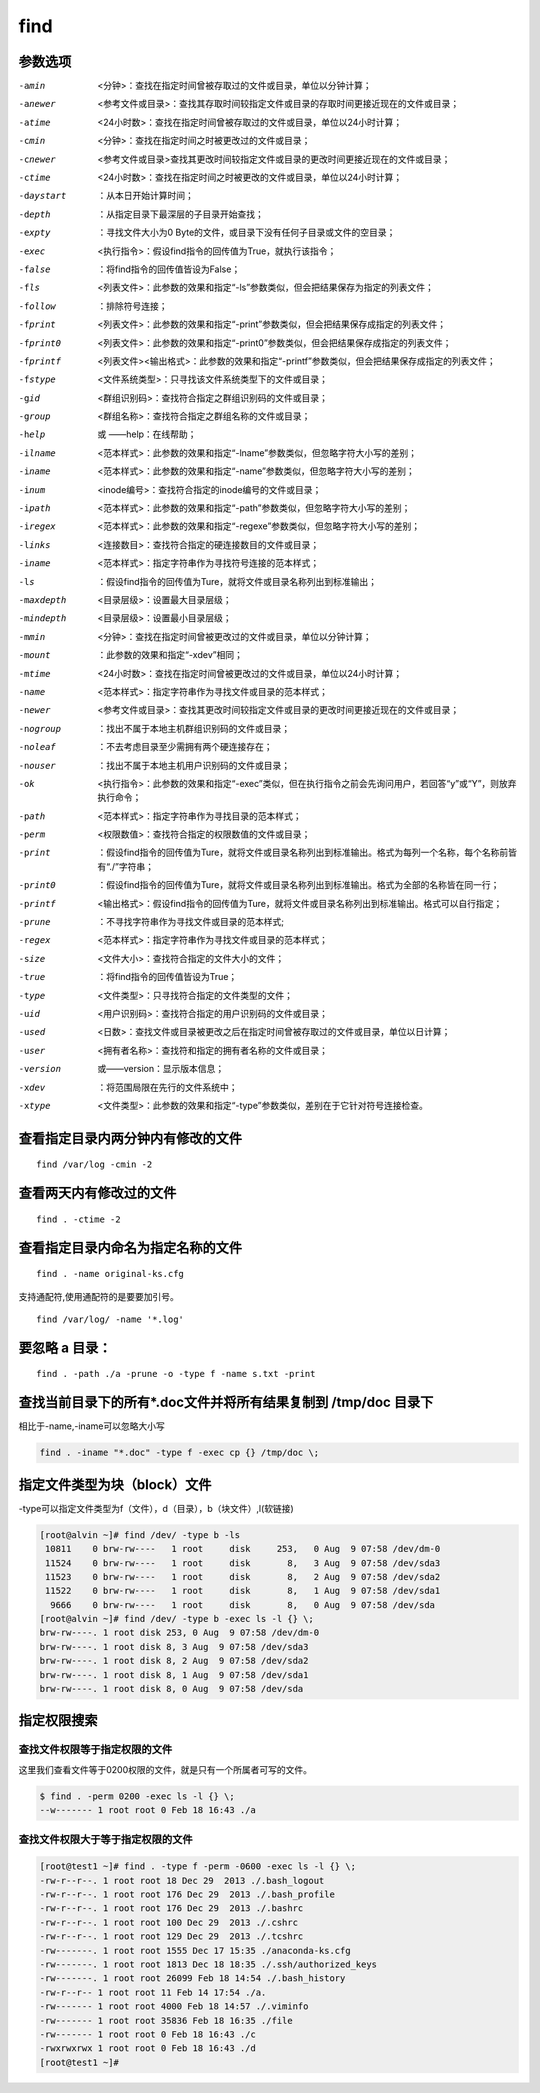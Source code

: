 find
##############

参数选项
`````````````

-amin    <分钟>：查找在指定时间曾被存取过的文件或目录，单位以分钟计算；
-anewer    <参考文件或目录>：查找其存取时间较指定文件或目录的存取时间更接近现在的文件或目录；
-atime    <24小时数>：查找在指定时间曾被存取过的文件或目录，单位以24小时计算；
-cmin    <分钟>：查找在指定时间之时被更改过的文件或目录；
-cnewer    <参考文件或目录>查找其更改时间较指定文件或目录的更改时间更接近现在的文件或目录；
-ctime    <24小时数>：查找在指定时间之时被更改的文件或目录，单位以24小时计算；
-daystart    ：从本日开始计算时间；
-depth    ：从指定目录下最深层的子目录开始查找；
-expty    ：寻找文件大小为0 Byte的文件，或目录下没有任何子目录或文件的空目录；
-exec    <执行指令>：假设find指令的回传值为True，就执行该指令；
-false    ：将find指令的回传值皆设为False；
-fls    <列表文件>：此参数的效果和指定“-ls”参数类似，但会把结果保存为指定的列表文件；
-follow    ：排除符号连接；
-fprint    <列表文件>：此参数的效果和指定“-print”参数类似，但会把结果保存成指定的列表文件；
-fprint0    <列表文件>：此参数的效果和指定“-print0”参数类似，但会把结果保存成指定的列表文件；
-fprintf    <列表文件><输出格式>：此参数的效果和指定“-printf”参数类似，但会把结果保存成指定的列表文件；
-fstype    <文件系统类型>：只寻找该文件系统类型下的文件或目录；
-gid    <群组识别码>：查找符合指定之群组识别码的文件或目录；
-group    <群组名称>：查找符合指定之群组名称的文件或目录；
-help   或  ——help：在线帮助；
-ilname    <范本样式>：此参数的效果和指定“-lname”参数类似，但忽略字符大小写的差别；
-iname    <范本样式>：此参数的效果和指定“-name”参数类似，但忽略字符大小写的差别；
-inum    <inode编号>：查找符合指定的inode编号的文件或目录；
-ipath    <范本样式>：此参数的效果和指定“-path”参数类似，但忽略字符大小写的差别；
-iregex    <范本样式>：此参数的效果和指定“-regexe”参数类似，但忽略字符大小写的差别；
-links    <连接数目>：查找符合指定的硬连接数目的文件或目录；
-iname    <范本样式>：指定字符串作为寻找符号连接的范本样式；
-ls    ：假设find指令的回传值为Ture，就将文件或目录名称列出到标准输出；
-maxdepth    <目录层级>：设置最大目录层级；
-mindepth    <目录层级>：设置最小目录层级；
-mmin    <分钟>：查找在指定时间曾被更改过的文件或目录，单位以分钟计算；
-mount    ：此参数的效果和指定“-xdev”相同；
-mtime    <24小时数>：查找在指定时间曾被更改过的文件或目录，单位以24小时计算；
-name    <范本样式>：指定字符串作为寻找文件或目录的范本样式；
-newer    <参考文件或目录>：查找其更改时间较指定文件或目录的更改时间更接近现在的文件或目录；
-nogroup    ：找出不属于本地主机群组识别码的文件或目录；
-noleaf    ：不去考虑目录至少需拥有两个硬连接存在；
-nouser    ：找出不属于本地主机用户识别码的文件或目录；
-ok    <执行指令>：此参数的效果和指定“-exec”类似，但在执行指令之前会先询问用户，若回答“y”或“Y”，则放弃执行命令；
-path    <范本样式>：指定字符串作为寻找目录的范本样式；
-perm    <权限数值>：查找符合指定的权限数值的文件或目录；
-print    ：假设find指令的回传值为Ture，就将文件或目录名称列出到标准输出。格式为每列一个名称，每个名称前皆有“./”字符串；
-print0    ：假设find指令的回传值为Ture，就将文件或目录名称列出到标准输出。格式为全部的名称皆在同一行；
-printf    <输出格式>：假设find指令的回传值为Ture，就将文件或目录名称列出到标准输出。格式可以自行指定；
-prune    ：不寻找字符串作为寻找文件或目录的范本样式;
-regex    <范本样式>：指定字符串作为寻找文件或目录的范本样式；
-size    <文件大小>：查找符合指定的文件大小的文件；
-true    ：将find指令的回传值皆设为True；
-type    <文件类型>：只寻找符合指定的文件类型的文件；
-uid    <用户识别码>：查找符合指定的用户识别码的文件或目录；
-used    <日数>：查找文件或目录被更改之后在指定时间曾被存取过的文件或目录，单位以日计算；
-user    <拥有者名称>：查找符和指定的拥有者名称的文件或目录；
-version    或——version：显示版本信息；
-xdev    ：将范围局限在先行的文件系统中；
-xtype    <文件类型>：此参数的效果和指定“-type”参数类似，差别在于它针对符号连接检查。



查看指定目录内两分钟内有修改的文件
``````````````````````````````````````
::

    find /var/log -cmin -2

查看两天内有修改过的文件
````````````````````````````

::

    find . -ctime -2

查看指定目录内命名为指定名称的文件
``````````````````````````````````````````
::

    find . -name original-ks.cfg

支持通配符,使用通配符的是要要加引号。

::

    find /var/log/ -name '*.log'


要忽略 a 目录：
```````````````````
::

    find . -path ./a -prune -o -type f -name s.txt -print


查找当前目录下的所有*.doc文件并将所有结果复制到 /tmp/doc 目录下
```````````````````````````````````````````````````````````````
相比于-name,-iname可以忽略大小写

.. code-block:: bash

    find . -iname "*.doc" -type f -exec cp {} /tmp/doc \;


指定文件类型为块（block）文件
``````````````````````````````````````
-type可以指定文件类型为f（文件），d（目录），b（块文件）,l(软链接)

.. code-block:: bash

    [root@alvin ~]# find /dev/ -type b -ls
     10811    0 brw-rw----   1 root     disk     253,   0 Aug  9 07:58 /dev/dm-0
     11524    0 brw-rw----   1 root     disk       8,   3 Aug  9 07:58 /dev/sda3
     11523    0 brw-rw----   1 root     disk       8,   2 Aug  9 07:58 /dev/sda2
     11522    0 brw-rw----   1 root     disk       8,   1 Aug  9 07:58 /dev/sda1
      9666    0 brw-rw----   1 root     disk       8,   0 Aug  9 07:58 /dev/sda
    [root@alvin ~]# find /dev/ -type b -exec ls -l {} \;
    brw-rw----. 1 root disk 253, 0 Aug  9 07:58 /dev/dm-0
    brw-rw----. 1 root disk 8, 3 Aug  9 07:58 /dev/sda3
    brw-rw----. 1 root disk 8, 2 Aug  9 07:58 /dev/sda2
    brw-rw----. 1 root disk 8, 1 Aug  9 07:58 /dev/sda1
    brw-rw----. 1 root disk 8, 0 Aug  9 07:58 /dev/sda

指定权限搜索
``````````````````````````````````

查找文件权限等于指定权限的文件
---------------------------------------------

这里我们查看文件等于0200权限的文件，就是只有一个所属者可写的文件。

.. code-block:: bash

    $ find . -perm 0200 -exec ls -l {} \;
    --w------- 1 root root 0 Feb 18 16:43 ./a


查找文件权限大于等于指定权限的文件
----------------------------------------

.. code-block:: bash

    [root@test1 ~]# find . -type f -perm -0600 -exec ls -l {} \;
    -rw-r--r--. 1 root root 18 Dec 29  2013 ./.bash_logout
    -rw-r--r--. 1 root root 176 Dec 29  2013 ./.bash_profile
    -rw-r--r--. 1 root root 176 Dec 29  2013 ./.bashrc
    -rw-r--r--. 1 root root 100 Dec 29  2013 ./.cshrc
    -rw-r--r--. 1 root root 129 Dec 29  2013 ./.tcshrc
    -rw-------. 1 root root 1555 Dec 17 15:35 ./anaconda-ks.cfg
    -rw-------. 1 root root 1813 Dec 18 18:35 ./.ssh/authorized_keys
    -rw-------. 1 root root 26099 Feb 18 14:54 ./.bash_history
    -rw-r--r-- 1 root root 11 Feb 14 17:54 ./a.
    -rw------- 1 root root 4000 Feb 18 14:57 ./.viminfo
    -rw------- 1 root root 35836 Feb 18 16:35 ./file
    -rw------- 1 root root 0 Feb 18 16:43 ./c
    -rwxrwxrwx 1 root root 0 Feb 18 16:43 ./d
    [root@test1 ~]#

